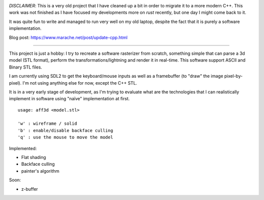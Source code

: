 .. image:: https://travis-ci.org/Blizarre/aff3D.svg?branch=master
    :target: https://travis-ci.org/Blizarre/aff3D

*DISCLAIMER*: This is a very old project that I have cleaned up a bit in order to migrate it to a more modern C++. This work was not finished as I have focused my developments more on `rust` recently, but one day I might come back to it.

It was quite fun to write and managed to run very well on my old laptop, despite the fact that it is purely a software implementation.

Blog post: https://www.marache.net/post/update-cpp.html

=======

This project is just a hobby: I try to recreate a software rasterizer from scratch, something simple that can parse a 3d model (STL format), perform the transformations/lightning and render it in real-time. This software support ASCII and Binary STL files.

I am currently using SDL2 to get the keyboard/mouse inputs as well as a framebuffer (to "draw" the image pixel-by-pixel). I'm not using anything else for now, except the C++ STL.

It is in a very early stage of development, as I'm trying to evaluate what are the technologies that I can realistically implement in software using "naïve" implementation at first.

::

  usage: aff3d <model.stl> 
  
  'w' : wireframe / solid
  'b' : enable/disable backface culling
  'q' : use the mouse to move the model

Implemented:

- Flat shading
- Backface culling
- painter's algorithm

Soon:

- z-buffer
